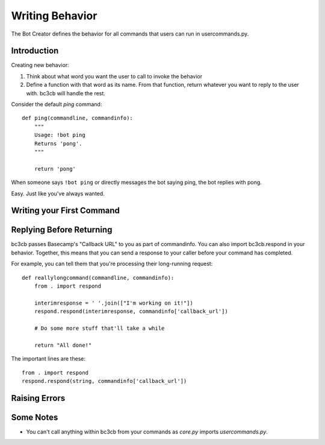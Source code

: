 .. _writing-behavior:

Writing Behavior
****************

The Bot Creator defines the behavior for all commands that users can run in usercommands.py. 

Introduction
------------

Creating new behavior:

#. Think about what word you want the user to call to invoke the behavior
#. Define a function with that word as its name. From that function, return whatever you want to reply to the user with. bc3cb will handle the rest.

Consider the default `ping` command::

    def ping(commandline, commandinfo):
        """
        Usage: !bot ping
        Returns 'pong'.
        """
        
        return 'pong'
    
When someone says ``!bot ping`` or directly messages the bot saying ping, the bot replies with pong.

Easy. Just like you've always wanted.


Writing your First Command
--------------------------

Replying Before Returning
-------------------------

bc3cb passes Basecamp's "Callback URL" to you as part of commandinfo. You can also import bc3cb.respond in your behavior. Together, this means that you can send a response to your caller before your command has completed.

For example, you can tell them that you're processing their long-running request::

    def reallylongcommand(commandline, commandinfo):
        from . import respond
        
        interimresponse = ' '.join(["I'm working on it!"])
        respond.respond(interimresponse, commandinfo['callback_url'])
        
        # Do some more stuff that'll take a while
        
        return "All done!"

The important lines are these::

    from . import respond
    respond.respond(string, commandinfo['callback_url'])


Raising Errors
--------------



Some Notes
----------

* You can't call anything within bc3cb from your commands as `core.py` imports `usercommands.py`.
